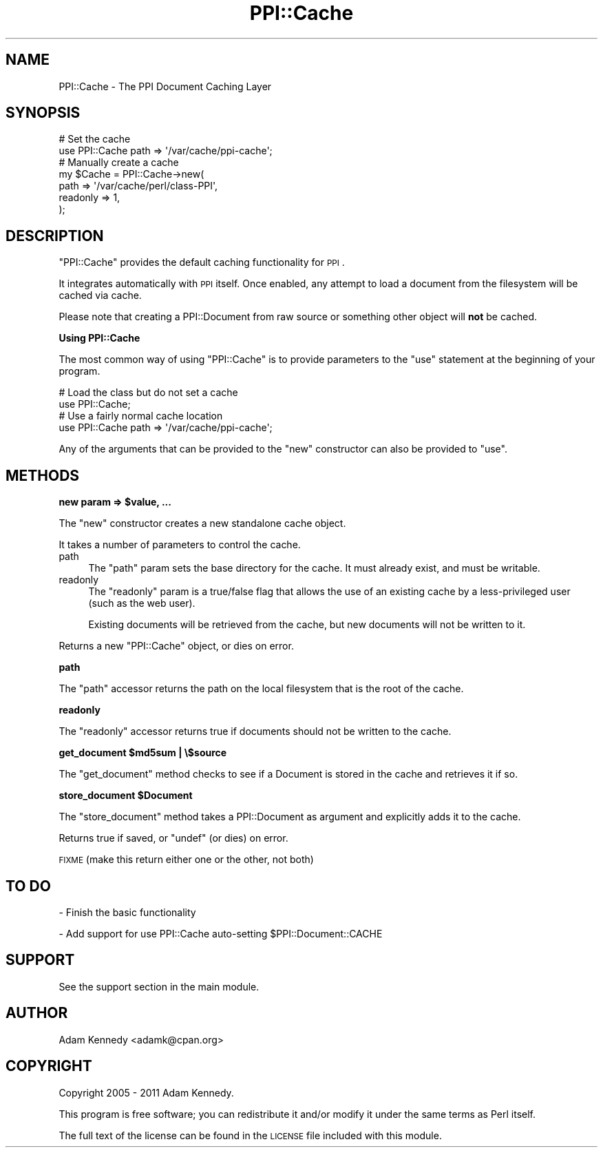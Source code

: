.\" Automatically generated by Pod::Man 2.16 (Pod::Simple 3.05)
.\"
.\" Standard preamble:
.\" ========================================================================
.de Sh \" Subsection heading
.br
.if t .Sp
.ne 5
.PP
\fB\\$1\fR
.PP
..
.de Sp \" Vertical space (when we can't use .PP)
.if t .sp .5v
.if n .sp
..
.de Vb \" Begin verbatim text
.ft CW
.nf
.ne \\$1
..
.de Ve \" End verbatim text
.ft R
.fi
..
.\" Set up some character translations and predefined strings.  \*(-- will
.\" give an unbreakable dash, \*(PI will give pi, \*(L" will give a left
.\" double quote, and \*(R" will give a right double quote.  \*(C+ will
.\" give a nicer C++.  Capital omega is used to do unbreakable dashes and
.\" therefore won't be available.  \*(C` and \*(C' expand to `' in nroff,
.\" nothing in troff, for use with C<>.
.tr \(*W-
.ds C+ C\v'-.1v'\h'-1p'\s-2+\h'-1p'+\s0\v'.1v'\h'-1p'
.ie n \{\
.    ds -- \(*W-
.    ds PI pi
.    if (\n(.H=4u)&(1m=24u) .ds -- \(*W\h'-12u'\(*W\h'-12u'-\" diablo 10 pitch
.    if (\n(.H=4u)&(1m=20u) .ds -- \(*W\h'-12u'\(*W\h'-8u'-\"  diablo 12 pitch
.    ds L" ""
.    ds R" ""
.    ds C` ""
.    ds C' ""
'br\}
.el\{\
.    ds -- \|\(em\|
.    ds PI \(*p
.    ds L" ``
.    ds R" ''
'br\}
.\"
.\" Escape single quotes in literal strings from groff's Unicode transform.
.ie \n(.g .ds Aq \(aq
.el       .ds Aq '
.\"
.\" If the F register is turned on, we'll generate index entries on stderr for
.\" titles (.TH), headers (.SH), subsections (.Sh), items (.Ip), and index
.\" entries marked with X<> in POD.  Of course, you'll have to process the
.\" output yourself in some meaningful fashion.
.ie \nF \{\
.    de IX
.    tm Index:\\$1\t\\n%\t"\\$2"
..
.    nr % 0
.    rr F
.\}
.el \{\
.    de IX
..
.\}
.\"
.\" Accent mark definitions (@(#)ms.acc 1.5 88/02/08 SMI; from UCB 4.2).
.\" Fear.  Run.  Save yourself.  No user-serviceable parts.
.    \" fudge factors for nroff and troff
.if n \{\
.    ds #H 0
.    ds #V .8m
.    ds #F .3m
.    ds #[ \f1
.    ds #] \fP
.\}
.if t \{\
.    ds #H ((1u-(\\\\n(.fu%2u))*.13m)
.    ds #V .6m
.    ds #F 0
.    ds #[ \&
.    ds #] \&
.\}
.    \" simple accents for nroff and troff
.if n \{\
.    ds ' \&
.    ds ` \&
.    ds ^ \&
.    ds , \&
.    ds ~ ~
.    ds /
.\}
.if t \{\
.    ds ' \\k:\h'-(\\n(.wu*8/10-\*(#H)'\'\h"|\\n:u"
.    ds ` \\k:\h'-(\\n(.wu*8/10-\*(#H)'\`\h'|\\n:u'
.    ds ^ \\k:\h'-(\\n(.wu*10/11-\*(#H)'^\h'|\\n:u'
.    ds , \\k:\h'-(\\n(.wu*8/10)',\h'|\\n:u'
.    ds ~ \\k:\h'-(\\n(.wu-\*(#H-.1m)'~\h'|\\n:u'
.    ds / \\k:\h'-(\\n(.wu*8/10-\*(#H)'\z\(sl\h'|\\n:u'
.\}
.    \" troff and (daisy-wheel) nroff accents
.ds : \\k:\h'-(\\n(.wu*8/10-\*(#H+.1m+\*(#F)'\v'-\*(#V'\z.\h'.2m+\*(#F'.\h'|\\n:u'\v'\*(#V'
.ds 8 \h'\*(#H'\(*b\h'-\*(#H'
.ds o \\k:\h'-(\\n(.wu+\w'\(de'u-\*(#H)/2u'\v'-.3n'\*(#[\z\(de\v'.3n'\h'|\\n:u'\*(#]
.ds d- \h'\*(#H'\(pd\h'-\w'~'u'\v'-.25m'\f2\(hy\fP\v'.25m'\h'-\*(#H'
.ds D- D\\k:\h'-\w'D'u'\v'-.11m'\z\(hy\v'.11m'\h'|\\n:u'
.ds th \*(#[\v'.3m'\s+1I\s-1\v'-.3m'\h'-(\w'I'u*2/3)'\s-1o\s+1\*(#]
.ds Th \*(#[\s+2I\s-2\h'-\w'I'u*3/5'\v'-.3m'o\v'.3m'\*(#]
.ds ae a\h'-(\w'a'u*4/10)'e
.ds Ae A\h'-(\w'A'u*4/10)'E
.    \" corrections for vroff
.if v .ds ~ \\k:\h'-(\\n(.wu*9/10-\*(#H)'\s-2\u~\d\s+2\h'|\\n:u'
.if v .ds ^ \\k:\h'-(\\n(.wu*10/11-\*(#H)'\v'-.4m'^\v'.4m'\h'|\\n:u'
.    \" for low resolution devices (crt and lpr)
.if \n(.H>23 .if \n(.V>19 \
\{\
.    ds : e
.    ds 8 ss
.    ds o a
.    ds d- d\h'-1'\(ga
.    ds D- D\h'-1'\(hy
.    ds th \o'bp'
.    ds Th \o'LP'
.    ds ae ae
.    ds Ae AE
.\}
.rm #[ #] #H #V #F C
.\" ========================================================================
.\"
.IX Title "PPI::Cache 3"
.TH PPI::Cache 3 "2011-02-26" "perl v5.10.0" "User Contributed Perl Documentation"
.\" For nroff, turn off justification.  Always turn off hyphenation; it makes
.\" way too many mistakes in technical documents.
.if n .ad l
.nh
.SH "NAME"
PPI::Cache \- The PPI Document Caching Layer
.SH "SYNOPSIS"
.IX Header "SYNOPSIS"
.Vb 2
\&  # Set the cache
\&  use PPI::Cache path => \*(Aq/var/cache/ppi\-cache\*(Aq;
\&  
\&  # Manually create a cache
\&  my $Cache = PPI::Cache\->new(
\&      path     => \*(Aq/var/cache/perl/class\-PPI\*(Aq,
\&      readonly => 1,
\&  );
.Ve
.SH "DESCRIPTION"
.IX Header "DESCRIPTION"
\&\f(CW\*(C`PPI::Cache\*(C'\fR provides the default caching functionality for \s-1PPI\s0.
.PP
It integrates automatically with \s-1PPI\s0 itself. Once enabled, any attempt
to load a document from the filesystem will be cached via cache.
.PP
Please note that creating a PPI::Document from raw source or something
other object will \fBnot\fR be cached.
.Sh "Using PPI::Cache"
.IX Subsection "Using PPI::Cache"
The most common way of using \f(CW\*(C`PPI::Cache\*(C'\fR is to provide parameters to
the \f(CW\*(C`use\*(C'\fR statement at the beginning of your program.
.PP
.Vb 2
\&  # Load the class but do not set a cache
\&  use PPI::Cache;
\&  
\&  # Use a fairly normal cache location
\&  use PPI::Cache path => \*(Aq/var/cache/ppi\-cache\*(Aq;
.Ve
.PP
Any of the arguments that can be provided to the \f(CW\*(C`new\*(C'\fR constructor can
also be provided to \f(CW\*(C`use\*(C'\fR.
.SH "METHODS"
.IX Header "METHODS"
.ie n .Sh "new param => $value, ..."
.el .Sh "new param => \f(CW$value\fP, ..."
.IX Subsection "new param => $value, ..."
The \f(CW\*(C`new\*(C'\fR constructor creates a new standalone cache object.
.PP
It takes a number of parameters to control the cache.
.IP "path" 4
.IX Item "path"
The \f(CW\*(C`path\*(C'\fR param sets the base directory for the cache. It must already
exist, and must be writable.
.IP "readonly" 4
.IX Item "readonly"
The \f(CW\*(C`readonly\*(C'\fR param is a true/false flag that allows the use of an
existing cache by a less-privileged user (such as the web user).
.Sp
Existing documents will be retrieved from the cache, but new documents
will not be written to it.
.PP
Returns a new \f(CW\*(C`PPI::Cache\*(C'\fR object, or dies on error.
.Sh "path"
.IX Subsection "path"
The \f(CW\*(C`path\*(C'\fR accessor returns the path on the local filesystem that is the
root of the cache.
.Sh "readonly"
.IX Subsection "readonly"
The \f(CW\*(C`readonly\*(C'\fR accessor returns true if documents should not be written
to the cache.
.ie n .Sh "get_document $md5sum | \e$source"
.el .Sh "get_document \f(CW$md5sum\fP | \e$source"
.IX Subsection "get_document $md5sum | $source"
The \f(CW\*(C`get_document\*(C'\fR method checks to see if a Document is stored in the
cache and retrieves it if so.
.ie n .Sh "store_document $Document"
.el .Sh "store_document \f(CW$Document\fP"
.IX Subsection "store_document $Document"
The \f(CW\*(C`store_document\*(C'\fR method takes a PPI::Document as argument and
explicitly adds it to the cache.
.PP
Returns true if saved, or \f(CW\*(C`undef\*(C'\fR (or dies) on error.
.PP
\&\s-1FIXME\s0 (make this return either one or the other, not both)
.SH "TO DO"
.IX Header "TO DO"
\&\- Finish the basic functionality
.PP
\&\- Add support for use PPI::Cache auto-setting \f(CW$PPI::Document::CACHE\fR
.SH "SUPPORT"
.IX Header "SUPPORT"
See the support section in the main module.
.SH "AUTHOR"
.IX Header "AUTHOR"
Adam Kennedy <adamk@cpan.org>
.SH "COPYRIGHT"
.IX Header "COPYRIGHT"
Copyright 2005 \- 2011 Adam Kennedy.
.PP
This program is free software; you can redistribute
it and/or modify it under the same terms as Perl itself.
.PP
The full text of the license can be found in the
\&\s-1LICENSE\s0 file included with this module.
